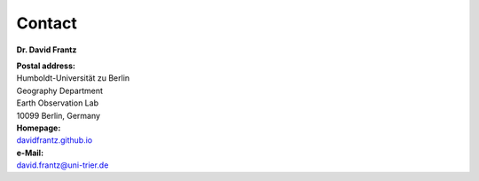 .. _contact:

Contact
=======

**Dr. David Frantz**

| **Postal address:**
| Humboldt-Universität zu Berlin
| Geography Department
| Earth Observation Lab
| 10099 Berlin, Germany

| **Homepage:**
| `davidfrantz.github.io <https://davidfrantz.github.io>`_

| **e-Mail:**
| david.frantz@uni-trier.de
